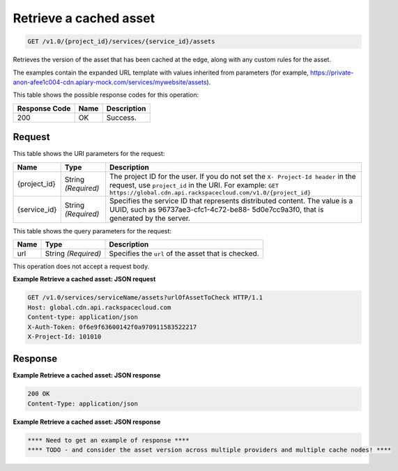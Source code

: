 
.. THIS OUTPUT IS GENERATED FROM THE WADL. DO NOT EDIT.

Retrieve a cached asset
^^^^^^^^^^^^^^^^^^^^^^^^^^^^^^^^^^^^^^^^^^^^^^^^^^^^^^^^^^^^^^^^^^^^^^^^^^^^^^^^

.. code::

    GET /v1.0/{project_id}/services/{service_id}/assets

Retrieves the version of the asset that has been cached at the edge, along with any custom rules for the asset.

The examples contain the expanded URL template with values inherited from parameters (for example, https://private-anon-afee1c004-cdn.apiary-mock.com/services/mywebsite/assets).



This table shows the possible response codes for this operation:


+--------------------------+-------------------------+-------------------------+
|Response Code             |Name                     |Description              |
+==========================+=========================+=========================+
|200                       |OK                       |Success.                 |
+--------------------------+-------------------------+-------------------------+


Request
""""""""""""""""

This table shows the URI parameters for the request:

+-------------+-------------+--------------------------------------------------------------+
|Name         |Type         |Description                                                   |
+=============+=============+==============================================================+
|{project_id} |String       |The project ID for the user. If you do not set the ``X-       |
|             |*(Required)* |Project-Id header`` in the request, use ``project_id`` in the |
|             |             |URI. For example: ``GET                                       |
|             |             |https://global.cdn.api.rackspacecloud.com/v1.0/{project_id}`` |
+-------------+-------------+--------------------------------------------------------------+
|{service_id} |String       |Specifies the service ID that represents distributed content. |
|             |*(Required)* |The value is a UUID, such as 96737ae3-cfc1-4c72-be88-         |
|             |             |5d0e7cc9a3f0, that is generated by the server.                |
+-------------+-------------+--------------------------------------------------------------+



This table shows the query parameters for the request:

+--------------------------+-------------------------+-------------------------+
|Name                      |Type                     |Description              |
+==========================+=========================+=========================+
|url                       |String *(Required)*      |Specifies the ``url`` of |
|                          |                         |the asset that is        |
|                          |                         |checked.                 |
+--------------------------+-------------------------+-------------------------+




This operation does not accept a request body.




**Example Retrieve a cached asset: JSON request**


.. code::

    GET /v1.0/services/serviceName/assets?urlOfAssetToCheck HTTP/1.1
    Host: global.cdn.api.rackspacecloud.com
    Content-type: application/json
    X-Auth-Token: 0f6e9f63600142f0a970911583522217
    X-Project-Id: 101010


Response
""""""""""""""""





**Example Retrieve a cached asset: JSON response**


.. code::

    200 OK
    Content-Type: application/json


**Example Retrieve a cached asset: JSON response**


.. code::

    **** Need to get an example of response ****
    **** TODO - and consider the asset version across multiple providers and multiple cache nodes! ****


